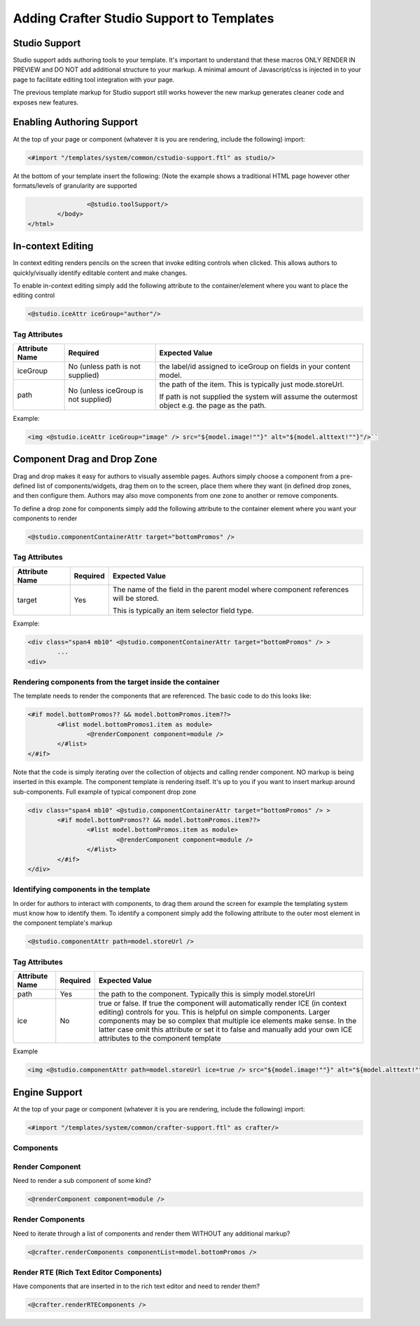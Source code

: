 ==========================================
Adding Crafter Studio Support to Templates
==========================================

--------------
Studio Support
--------------

Studio support adds authoring tools to your template.  It's important to understand that these macros ONLY RENDER IN PREVIEW and DO NOT add additional structure to your markup.  A minimal amount of Javascript/css is injected in to your page to facilitate editing tool integration with your page.  

The previous template markup for Studio support still works however the new markup generates cleaner code and exposes new features.

--------------------------
Enabling Authoring Support
--------------------------

At the top of your page or component (whatever it is you are rendering, include the following) import:

.. code-block:: html

	<#import "/templates/system/common/cstudio-support.ftl" as studio/>

At the bottom of your template insert the following: (Note the example shows a traditional HTML page however other formats/levels of granularity are supported

.. code-block:: html

			<@studio.toolSupport/>
		</body>
	</html>

------------------
In-context Editing
------------------

In context editing renders pencils on the screen that invoke editing controls when clicked.  This allows authors to quickly/visually identify editable content and make changes.

.. image:: /_static/images/ice-example.png

To enable in-context editing simply add the following attribute to the container/element where you want to place the editing control

.. code-block:: html

	<@studio.iceAttr iceGroup="author"/>

Tag Attributes
--------------

+----------------+--------------------------------------+------------------------------------------------+
| Attribute Name | Required                             | Expected Value                                 |
+================+======================================+================================================+
| iceGroup       | No (unless path is not supplied)     | the label/id assigned to iceGroup on fields    |
|                |                                      | in your content model.                         |
+----------------+--------------------------------------+------------------------------------------------+
| path           | No (unless iceGroup is not supplied) | the path of the item. This is typically just   |
|                |                                      | mode.storeUrl.                                 |
|                |                                      |                                                |
|                |                                      | If path is not supplied the                    |
|                |                                      | system will assume the outermost object e.g.   |
|                |                                      | the page as the path.                          |
+----------------+--------------------------------------+------------------------------------------------+

Example: 

.. code-block:: html

	<img <@studio.iceAttr iceGroup="image" /> src="${model.image!""}" alt="${model.alttext!""}"/>``

----------------------------
Component Drag and Drop Zone
----------------------------

Drag and drop makes it easy for authors to visually assemble pages.  Authors simply choose a component from a pre-defined list of components/widgets, drag them on to the screen, place them where they want (in defined drop zones, and then configure them.  Authors may also move components from one zone to another or remove components.

.. image:: /_static/images/dropzone.png

To define a drop zone for components simply add the following attribute to the container element where you want your components to render

.. code-block:: html

	<@studio.componentContainerAttr target="bottomPromos" />

Tag Attributes
--------------

+----------------+--------------------------------------+------------------------------------------------+
| Attribute Name | Required                             | Expected Value                                 |
+================+======================================+================================================+
| target         | Yes                                  | The name of the field in the parent model      |
|                |                                      | where component references will be stored.     |
|                |                                      |                                                |
|                |                                      | This is typically an item selector field type. |
+----------------+--------------------------------------+------------------------------------------------+

Example:

.. code-block:: html

	<div class="span4 mb10" <@studio.componentContainerAttr target="bottomPromos" /> >
		...
	<div> 

Rendering components from the target inside the container
---------------------------------------------------------

The template needs to render the components that are referenced. The basic code to do this looks like:

.. code-block:: html

	<#if model.bottomPromos?? && model.bottomPromos.item??>
		<#list model.bottomPromos1.item as module>
			<@renderComponent component=module />
		</#list>
	</#if>

Note that the code is simply iterating over the collection of objects and calling render component.  NO markup is being inserted in this example.  The component template is rendering itself.  It's up to you if you want to insert markup around sub-components.
Full example of typical component drop zone

.. code-block:: html

	<div class="span4 mb10" <@studio.componentContainerAttr target="bottomPromos" /> >
		<#if model.bottomPromos?? && model.bottomPromos.item??>
			<#list model.bottomPromos.item as module>
				<@renderComponent component=module />
			</#list>
		</#if>
	</div>

Identifying components in the template
--------------------------------------

In order for authors to interact with components, to drag them around the screen for example the templating system must know how to identify them.  To identify a component simply add the following attribute to the outer most element in the component template's markup

.. code-block:: html

	<@studio.componentAttr path=model.storeUrl />

Tag Attributes
--------------

+----------------+--------------------------------------+------------------------------------------------+
| Attribute Name | Required                             | Expected Value                                 |
+================+======================================+================================================+
| path           | Yes                                  | the path to the component. Typically this is   |
|                |                                      | simply model.storeUrl                          |
+----------------+--------------------------------------+------------------------------------------------+
| ice            | No                                   | true or false. If true the component will      |
|                |                                      | automatically render ICE (in context editing)  |
|                |                                      | controls for you. This is helpful on simple    |
|                |                                      | components. Larger components may be so complex|
|                |                                      | that multiple ice elements make sense. In the  |
|                |                                      | latter case omit this attribute or set it to   |
|                |                                      | false and manually add your own ICE attributes |
|                |                                      | to the component template                      |
+----------------+--------------------------------------+------------------------------------------------+

Example

.. code-block:: html

	<img <@studio.componentAttr path=model.storeUrl ice=true /> src="${model.image!""}" alt="${model.alttext!""}" />

--------------
Engine Support
--------------

At the top of your page or component (whatever it is you are rendering, include the following) import:

.. code-block:: html

	<#import "/templates/system/common/crafter-support.ftl" as crafter/>

Components
----------

Render Component
----------------

Need to render a sub component of some kind? 

.. code-block:: html

	<@renderComponent component=module />

Render Components
-----------------

Need to iterate through a list of components and render them WITHOUT any additional markup?


.. code-block:: html

	<@crafter.renderComponents componentList=model.bottomPromos />

Render RTE (Rich Text Editor Components)
----------------------------------------

Have components that are inserted in to the rich text editor and need to render them?

.. code-block:: html

	<@crafter.renderRTEComponents />
